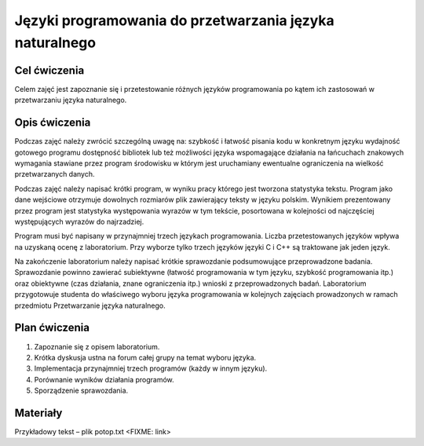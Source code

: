 Języki programowania do przetwarzania języka naturalnego 
========================================================

Cel ćwiczenia
-------------

Celem zajęć jest zapoznanie się i przetestowanie różnych języków programowania po kątem ich zastosowań w przetwarzaniu języka naturalnego.

Opis ćwiczenia
--------------

Podczas zajęć należy zwrócić szczególną uwagę na: szybkość i łatwość pisania kodu w konkretnym języku wydajność gotowego programu dostępność bibliotek lub też możliwości języka wspomagające działania na łańcuchach znakowych wymagania stawiane przez program środowisku w którym jest uruchamiany ewentualne ograniczenia na wielkość przetwarzanych danych.

Podczas zajęć należy napisać krótki program, w wyniku pracy którego jest tworzona statystyka tekstu. Program jako dane wejściowe otrzymuje dowolnych rozmiarów plik zawierający teksty w języku polskim. Wynikiem prezentowany przez program jest statystyka występowania wyrazów w tym tekście, posortowana w kolejności od najczęściej występujących wyrazów do najrzadziej.

Program musi być napisany w przynajmniej trzech językach programowania. Liczba przetestowanych języków wpływa na uzyskaną ocenę z laboratorium. Przy wyborze tylko trzech języków języki C i C++ są traktowane jak jeden język.

Na zakończenie laboratorium należy napisać krótkie sprawozdanie podsumowujące przeprowadzone badania. Sprawozdanie powinno zawierać subiektywne (łatwość programowania w tym języku, szybkość programowania itp.) oraz obiektywne (czas działania, znane ograniczenia itp.) wnioski z przeprowadzonych badań.
Laboratorium przygotowuje studenta do właściwego wyboru języka programowania w kolejnych zajęciach prowadzonych w ramach przedmiotu Przetwarzanie języka naturalnego.

Plan ćwiczenia
--------------

1. Zapoznanie się z opisem laboratorium.
2. Krótka dyskusja ustna na forum całej grupy na temat wyboru języka.
3. Implementacja przynajmniej trzech programów (każdy w innym języku). 
4. Porównanie wyników działania programów.
5. Sporządzenie sprawozdania.

Materiały
---------

Przykładowy tekst – plik potop.txt <FIXME: link>